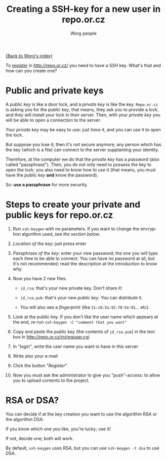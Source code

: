 #+STARTUP:    align fold nodlcheck hidestars oddeven lognotestate
#+SEQ_TODO:   TODO(t) INPROGRESS(i) WAITING(w@) | DONE(d) CANCELED(c@)
#+TITLE:      Creating a SSH-key for a new user in repo.or.cz
#+AUTHOR:     Worg people
#+TAGS:       Write(w) Update(u) Fix(f) Check(c)
#+EMAIL:      bzg AT altern DOT org
#+LANGUAGE:   en
#+PRIORITIES: A C B
#+CATEGORY:   worg
#+OPTIONS:    H:3 num:nil toc:t \n:nil @:t ::t |:t ^:nil -:t f:t *:t TeX:t LaTeX:t skip:nil d:(HIDE) tags:not-in-toc

[[file:index.org][{Back to Worg's index}]]

To [[http://repo.or.cz/m/reguser.cgi][register]] in http://repo.or.cz/ you need to have a SSH key. What's
that and how can you create one?

* Public and private keys

A /public key/ is like a door lock, and a /private key/ is like the
key. =Repo.or.cz= is asking you for the /public key/, that means, they
ask you to provide a lock, and they will install your lock in their
server. Then, with your /private key/ you will be able to open a
connection to the server.

Your /private key/ may be easy to use: just /have it/, and you can use
it to open the lock.

But suppose you lose it; then it's not secure anymore; any person which
has the key (which is a file) can connect to the server supplanting your
identity.

Therefore, at the computer we do that the /private key/ has a /password/
(also called "passphrase"). Then, you do not only need to possess the
key to open the lock; you also need to know how to use it (that means,
you must have the /public key/ *and* know the password).

So: *use a passphrase* for more security.

* Steps to create your private and public keys for repo.or.cz

1. Run =ssh-keygen= with no parameters. If you want to change the
   encryption algorithm used, see [[*RSA or DSA][the section below]].

2. /Location of the key/: just press enter

3. /Passphrase of the key/: enter your new password; the one you will
   type each time to be able to connect. You can have no password at
   all, but it's not recommended; read the description at the
   introduction to know why.

4. Now you have 2 new files:

 - =id_rsa=: that's your new private key. Don't share it!

 - =id_rsa.pub=: that's your new /public key/. You can distribute it.

 - You will also see a /fingerprint/ (like
   =31:c0:5a:92:70:5e:91=... etc).

5. Look at the public key. If you don't like the user name which appears
   at the end, re-run =ssh-keygen -C "comment that you want" =

6. Copy and paste the /public/ key (the contents of =id_rsa.pub=) in the
   text box in http://repo.or.cz/m/reguser.cgi

7. In "/login/", write the user name you want to have in this server

8. Write also your e-mail

9. Click the button "/Register/"

10. Now you must ask the administrator to give you "push"-access: to
    allow you to upload contents to the project.

* RSA or DSA?

You can decide if at the key creation you want to use the algorithm RSA
or the algorithm DSA.

If you know which one you like, you're lucky; use it!

If not, decide one; both will work.

By default, =ssh-keygen= uses RSA, but you can use =ssh-keygen -t dsa=
to use DSA.

# ----------------------------
#
# Started at 11.12.2007 by Daniel Clemente. This text is in the public domain.

